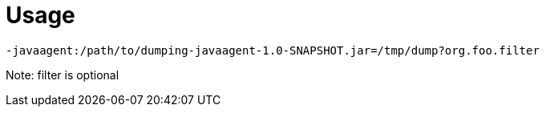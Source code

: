 # Usage

```
-javaagent:/path/to/dumping-javaagent-1.0-SNAPSHOT.jar=/tmp/dump?org.foo.filter
```

Note: filter is optional
